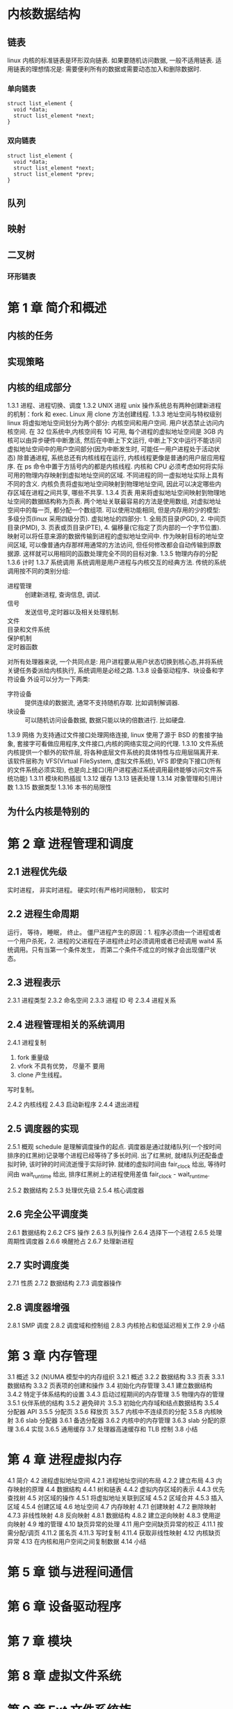 * 内核数据结构
** 链表
linux 内核的标准链表是环形双向链表. 
如果要随机访问数据, 一般不适用链表.
适用链表的理想情况是: 需要便利所有的数据或需要动态加入和删除数据时.
*** 单向链表
    #+BEGIN_SRC C++
      struct list_element {
        void *data;
        struct list_element *next;
      }
    #+END_SRC

*** 双向链表
    #+BEGIN_SRC C++
      struct list_element {
        void *data;
        struct list_element *next;
        struct list_element *prev;
      }
    #+END_SRC
** 队列
** 映射
** 二叉树
*** 环形链表
* 第 1 章 简介和概述 
** 内核的任务 
** 实现策略 
** 内核的组成部分 
1.3.1 进程、进程切换、调度 
1.3.2 UNIX 进程
unix 操作系统总有两种创建新进程的机制：fork 和 exec.
Linux 用 clone 方法创建线程.
1.3.3 地址空间与特权级别 
linux 将虚拟地址空间划分为两个部分: 内核空间和用户空间. 用户状态禁止访问内核空间.
在 32 位系统中,内核空间有 1G 可用, 每个进程的虚拟地址空间是 3GB
内核可以由异步硬件中断激活, 然后在中断上下文运行, 中断上下文中运行不能访问虚拟地址空间中的用户空间部分(因为中断发生时, 可能任一用户进程处于活动状态)
除普通进程, 系统总还有内核线程在运行, 内核线程更像是普通的用户层应用程序.
在 ps 命令中置于方括号内的都是内核线程.
内核和 CPU 必须考虑如何将实际可用的物理内存映射到虚拟地址空间的区域.
不同进程的同一虚拟地址实际上具有不同的含义.
内核负责将虚拟地址空间映射到物理地址空间, 因此可以决定哪些内存区域在进程之间共享, 哪些不共享.
1.3.4 页表 
用来将虚拟地址空间映射到物理地址空间的数据结构称为页表. 两个地址关联最容易的方法是使用数组, 对虚拟地址空间中的每一页, 都分配一个数组项. 可以使用功能相同, 但是内存用的少的模型: 多级分页(linux 采用四级分页).
虚拟地址的四部分: 1. 全局页目录(PGD), 2. 中间页目录(PMD), 3. 页表或页目录(PTE), 4. 偏移量(它指定了页内部的一个字节位置).
映射可以将任意来源的数据传输到进程的虚拟地址空间中. 作为映射目标的地址空间区域, 可以像普通内存那样用通常的方法访问, 但任何修改都会自动传输到原数据源. 这样就可以用相同的函数处理完全不同的目标对象.
1.3.5 物理内存的分配 
1.3.6 计时 
1.3.7 系统调用 
系统调用是用户进程与内核交互的经典方法.
传统的系统调用按不同的类别分组:
- 进程管理 :: 创建新进程, 查询信息, 调试.
- 信号 :: 发送信号,定时器以及相关处理机制.
- 文件 ::
- 目录和文件系统 ::
- 保护机制 ::
- 定时器函数 ::
对所有处理器来说, 一个共同点是: 用户进程要从用户状态切换到核心态,并将系统关键任务委派给内核执行, 系统调用是必经之路.   
1.3.8 设备驱动程序、块设备和字符设备 
外设可以分为一下两类:
- 字符设备 :: 提供连续的数据流, 通常不支持随机存取. 比如调制解调器.
- 块设备 :: 可以随机访问设备数据, 数据只能以块的倍数进行. 比如硬盘.
1.3.9 网络 
为支持通过文件接口处理网络连接, linux 使用了源于 BSD 的套接字抽象, 套接字可看做应用程序,文件接口,内核的网络实现之间的代理.
1.3.10 文件系统 
内核提供一个额外的软件层, 将各种底层文件系统的具体特性与应用层隔离开来. 该软件层称为 VFS(Virtual FileSystem, 虚拟文件系统), VFS 即使向下接口(所有的文件系统必须实现), 也是向上接口(用户进程通过系统调用最终能够访问文件系统功能)
1.3.11 模块和热插拔 
1.3.12 缓存 
1.3.13 链表处理 
1.3.14 对象管理和引用计数 
1.3.15 数据类型 
1.3.16 本书的局限性 
** 为什么内核是特别的 
* 第 2 章 进程管理和调度
** 2.1 进程优先级 
实时进程， 非实时进程。
硬实时(有严格时间限制)， 软实时
** 2.2 进程生命周期 
运行， 等待， 睡眠， 终止。
僵尸进程产生的原因：1. 程序必须由一个进程或者一个用户杀死，2. 进程的父进程在子进程终止时必须调用或者已经调用 wait4 系统调用。只有当第一个条件发生， 而第二个条件不成立的时候才会出现僵尸状态。
** 2.3 进程表示 
2.3.1 进程类型 
2.3.2 命名空间 
2.3.3 进程 ID 号 
2.3.4 进程关系 
** 2.4 进程管理相关的系统调用
2.4.1 进程复制 
  1. fork 重量级
  2. vfork 不具有优势， 尽量不 要用
  3. clone 产生线程。

  写时复制。

2.4.2 内核线程 
2.4.3 启动新程序 
2.4.4 退出进程 
** 2.5 调度器的实现 
2.5.1 概观 
  schedule 是理解调度操作的起点.
  调度器是通过就绪队列(一个按时间排序的红黑树)记录哪个进程已经等待了多长时间. 出了红黑树, 就绪队列还配备虚拟时钟, 该时钟的时间流逝慢于实际时钟.
  就绪的虚拟时间由 fair_clock 给出, 等待时间由 wait_runtime 给出, 排序红黑树上的进程使用差值 fair_clock - wait_runtime.

2.5.2 数据结构 
2.5.3 处理优先级 
2.5.4 核心调度器 
** 2.6 完全公平调度类 
2.6.1 数据结构 
2.6.2 CFS 操作 
2.6.3 队列操作 
2.6.4 选择下一个进程 
2.6.5 处理周期性调度器 
2.6.6 唤醒抢占 
2.6.7 处理新进程 
** 2.7 实时调度类 
2.7.1 性质 
2.7.2 数据结构 
2.7.3 调度器操作 
** 2.8 调度器增强 
2.8.1 SMP 调度 
2.8.2 调度域和控制组 
2.8.3 内核抢占和低延迟相关工作 
2.9 小结 
* 第 3 章 内存管理
3.1 概述 
3.2 (N)UMA 模型中的内存组织 
3.2.1 概述 
3.2.2 数据结构 
3.3 页表 
3.3.1 数据结构 
3.3.2 页表项的创建和操作 
3.4 初始化内存管理 
3.4.1 建立数据结构 
3.4.2 特定于体系结构的设置 
3.4.3 启动过程期间的内存管理 
3.5 物理内存的管理 
3.5.1 伙伴系统的结构 
3.5.2 避免碎片 
3.5.3 初始化内存域和结点数据结构 
3.5.4 分配器 API 
3.5.5 分配页 
3.5.6 释放页 
3.5.7 内核中不连续页的分配 
3.5.8 内核映射 
3.6 slab 分配器 
3.6.1 备选分配器 
3.6.2 内核中的内存管理 
3.6.3 slab 分配的原理 
3.6.4 实现 
3.6.5 通用缓存 
3.7 处理器高速缓存和 TLB 控制 
3.8 小结 
* 第 4 章 进程虚拟内存
4.1 简介 
4.2 进程虚拟地址空间 
4.2.1 进程地址空间的布局 
4.2.2 建立布局 
4.3 内存映射的原理 
4.4 数据结构 
4.4.1 树和链表 
4.4.2 虚拟内存区域的表示 
4.4.3 优先查找树 
4.5 对区域的操作 
4.5.1 将虚拟地址关联到区域 
4.5.2 区域合并 
4.5.3 插入区域 
4.5.4 创建区域 
4.6 地址空间 
4.7 内存映射 
4.7.1 创建映射 
4.7.2 删除映射 
4.7.3 非线性映射 
4.8 反向映射 
4.8.1 数据结构 
4.8.2 建立逆向映射 
4.8.3 使用逆向映射 
4.9 堆的管理 
4.10 缺页异常的处理 
4.11 用户空间缺页异常的校正 
4.11.1 按需分配/调页 
4.11.2 匿名页 
4.11.3 写时复制 
4.11.4 获取非线性映射 
4.12 内核缺页异常 
4.13 在内核和用户空间之间复制数据 
4.14 小结 
* 第 5 章 锁与进程间通信
* 第 6 章 设备驱动程序
* 第 7 章 模块
* 第 8 章 虚拟文件系统 
* 第 9 章 Ext 文件系统族 
* 第 10 章 无持久存储的文件系统 
* 第 11 章 扩展属性和访问控制表 
* 第 12 章 网络 
* 第 13 章 系统调用
* 第 14 章 内核活动 
* 第 15 章 时间管理 
* 第 16 章 页缓存和块缓存
* 第 17 章 数据同步
* 第 18 章 页面回收和页交换 
* 第 19 章 审计 
* 附录 A 体系结构相关知识 
* 附录 B 使用源代码 
* 附录 C 有关 C 语言的注记 
* 附录 D 系统启动 
* 附录 E ELF 二进制格式 
* 附录 F 内核开发过程 
* c language
** What does 'unsigned temp:3' in a struct or union mean?
This construct specifies the length in bits for each field.

The advantage of this is that you can control the sizeof(op), if you're careful. the size of the structure will be the sum of the sizes of the fields inside.

In your case, size of op is 32 bits (that is, sizeof(op) is 4).

The size always gets rounded up to the next multiple of 8 for every group of unsigned xxx:yy; construct.

That means:

#+BEGIN_SRC C
  struct A
  {
    unsigned a: 4;    //  4 bits
    unsigned b: 4;    // +4 bits, same group, (4+4 is rounded to 8 bits)
    unsigned char c;  // +8 bits
  };
  //                    sizeof(A) = 2 (16 bits)

  struct B
  {
    unsigned a: 4;    //  4 bits
    unsigned b: 1;    // +1 bit, same group, (4+1 is rounded to 8 bits)
    unsigned char c;  // +8 bits
    unsigned d: 7;    // + 7 bits
  };
  //                    sizeof(B) = 3 (4+1 rounded to 8 + 8 + 7 = 23, rounded to 24)
#+END_SRC
** what does __rcu stands for in linux?
Read-copy-update is an algorithm that enables concurrent access to readers of a data structure without having to lock the structure. It can be read about here.

If the kernel is built with the CONFIG_SPARSE_RCU_POINTER config option, __rcu is defined in include/linux/compiler.h as

# define __rcu          __attribute__((noderef, address_space(4)))
This is an annotation for a the Sparse code analysis tool that can warn about certain things the programmer may have overlooked. How this is relevant to RCU is explained in Documentation/RCU/checklist.txt:

__rcu sparse checks: tag the pointer to the RCU-protected data structure with __rcu, and sparse will warn you if you access that pointer without the services of one of the variants of rcu_dereference().
rcu_dereference() returns a pointer that can be safely dereferenced by the code and documents the programmer's intention to protect the pointer with the RCU mechanism, enabling tools like Sparse to check for programming errors and omissions.
[[https://www.ibm.com/developerworks/cn/linux/l-rcu/][Linux 2.6 内核中新的锁机制--RCU]]
** What are the implications of the linux __user macro?

   #+BEGIN_SRC C
     # define __user         __attribute__((noderef, address_space(1)))
   #+END_SRC
It allows tools like sparse to tell kernel developers that they're possibly using an untrusted pointer (or a pointer that may be invalid in the current virtual address mapping) improperly.
** unoin
   [[http://c.biancheng.net/cpp/html/2932.html][C 语言共用体（Union）]]
结构体和共用体的区别在于：结构体的各个成员会占用不同的内存，互相之间没有影响；而共用体的所有成员占用同一段内存，修改一个成员会影响其余所有成员。
1、union 中可以定义多个成员，union 的大小由最大的成员的大小决定。 
2、union 成员共享同一块大小的内存，一次只能使用其中的一个成员。 
3、对某一个成员赋值，会覆盖其他成员的值（也不奇怪，因为他们共享一块内存。但前提是成员所占字节数相同，当成员所占字节数不同时只会覆盖相应字节上的值，比如对 char 成员赋值就不会把整个 int 成员覆盖掉，因为 char 只占一个字节，而 int 占四个字节）
4、联合体 union 的存放顺序是所有成员都从低地址开始存放的。
** What means the dot before variable name in struct?

   #+BEGIN_SRC C
     /* Why is there a dot before the variable name? */
     static struct tty_operations serial_ops = {
       .open = tiny_open,
       .close = tiny_close,
       .write = tiny_write,
       .write_room = tiny_write_room,
       .set_termios = tiny_set_termios,
     };
   #+END_SRC

   [[http://gcc.gnu.org/onlinedocs/gcc/Designated-Inits.html][Designated Initializers]]

   #+BEGIN_SRC C
     struct point { int x, y; };

     struct point p = { .y = yvalue, .x = xvalue };
     /* is equivalent to */
     struct point p = { xvalue, yvalue };
   #+END_SRC
